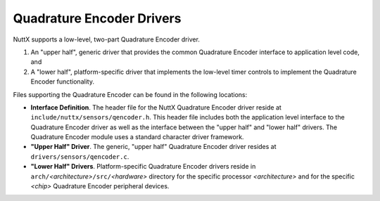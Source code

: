 Quadrature Encoder Drivers
==========================

NuttX supports a low-level, two-part Quadrature Encoder driver.

#. An "upper half", generic driver that provides the common
   Quadrature Encoder interface to application level code, and
#. A "lower half", platform-specific driver that implements the
   low-level timer controls to implement the Quadrature Encoder
   functionality.

Files supporting the Quadrature Encoder can be found in the
following locations:

-  **Interface Definition**. The header file for the NuttX
   Quadrature Encoder driver reside at
   ``include/nuttx/sensors/qencoder.h``. This header file includes
   both the application level interface to the Quadrature Encoder
   driver as well as the interface between the "upper half" and
   "lower half" drivers. The Quadrature Encoder module uses a
   standard character driver framework.
-  **"Upper Half" Driver**. The generic, "upper half" Quadrature
   Encoder driver resides at ``drivers/sensors/qencoder.c``.
-  **"Lower Half" Drivers**. Platform-specific Quadrature Encoder
   drivers reside in
   ``arch/``\ *<architecture>*\ ``/src/``\ *<hardware>* directory
   for the specific processor *<architecture>* and for the
   specific *<chip>* Quadrature Encoder peripheral devices.

